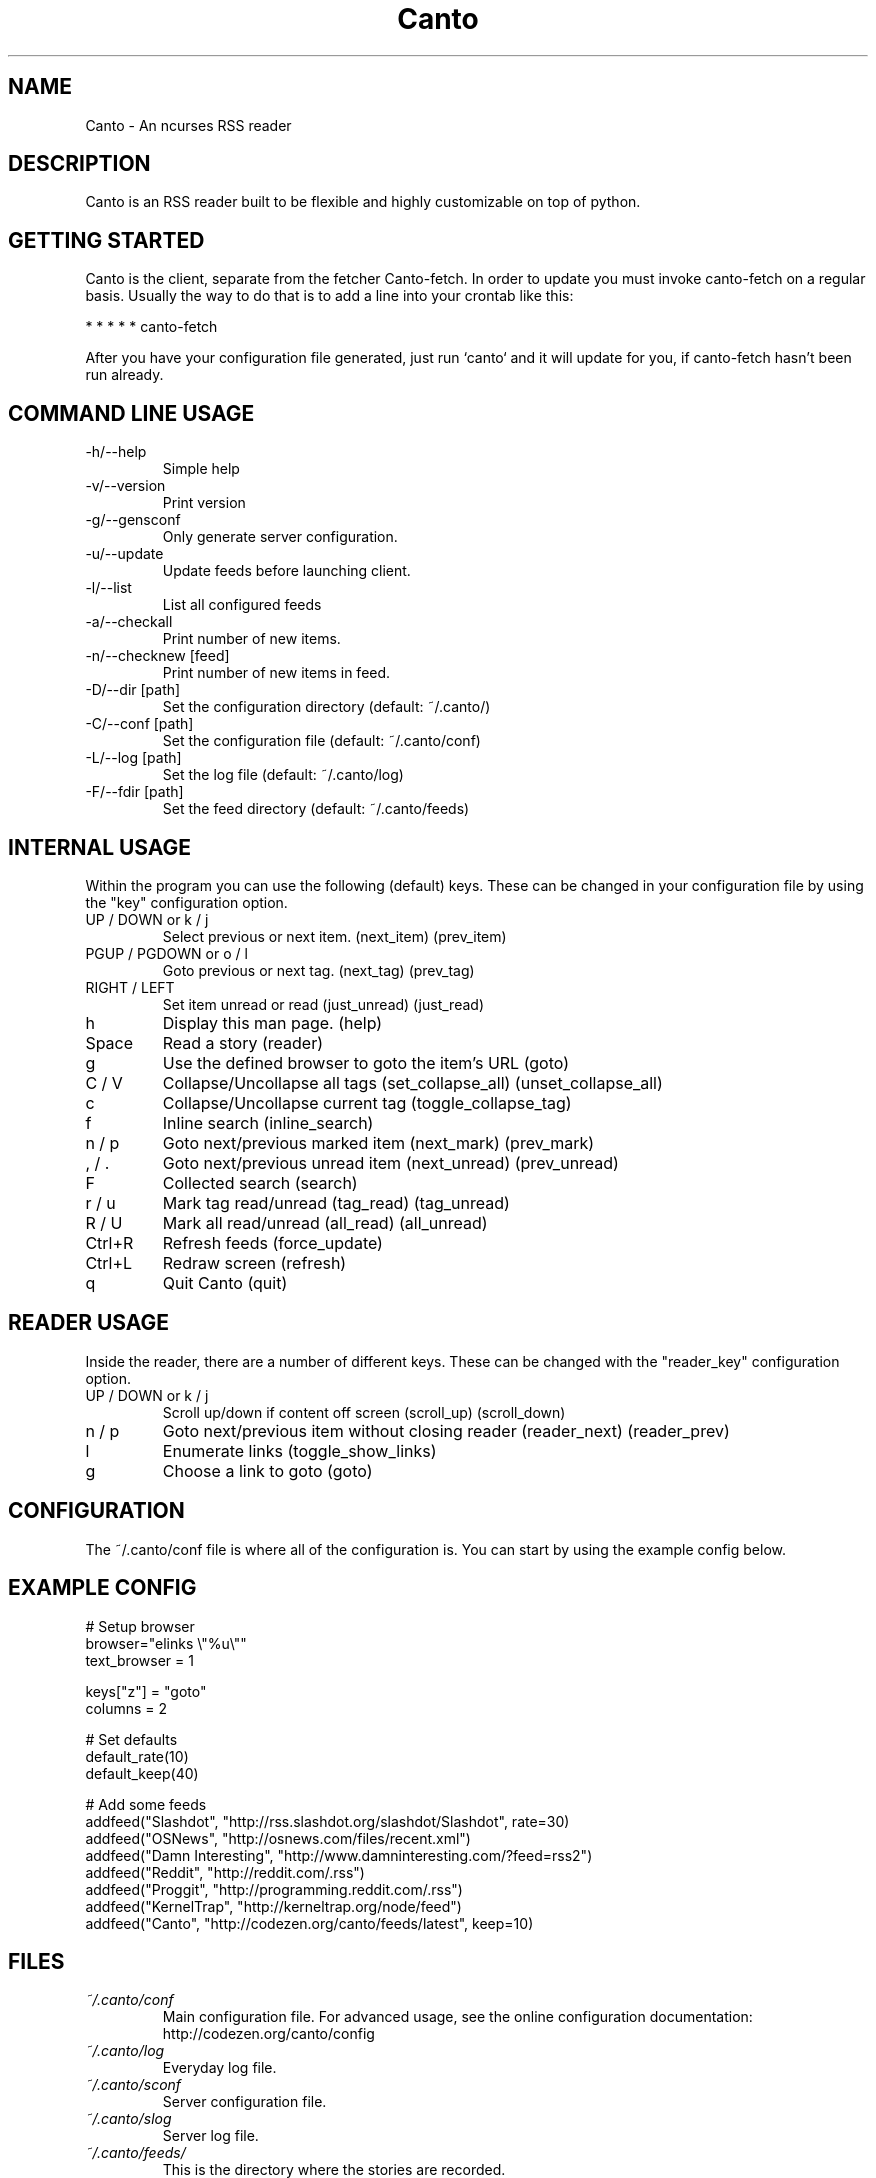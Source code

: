 .TH Canto 1 "MAN_DATE" "Version MAN_VERSION" "Canto"

.SH NAME
Canto \- An ncurses RSS reader
.SH DESCRIPTION
Canto is an RSS reader built to be flexible and highly customizable on top of python.

.SH GETTING STARTED
Canto is the client, separate from the fetcher Canto-fetch. In order to update you must invoke canto-fetch on a regular basis. Usually the way to do that is to add a line into your crontab like this:

* * * * * canto-fetch

After you have your configuration file generated, just run `canto` and it will update for you, if canto-fetch hasn't been run already.

.SH COMMAND LINE USAGE
.TP
-h/--help
Simple help

.TP
-v/--version
Print version

.TP
-g/--gensconf
Only generate server configuration.

.TP
-u/--update
Update feeds before launching client.

.TP
-l/--list
List all configured feeds

.TP
-a/--checkall
Print number of new items.

.TP
-n/--checknew [feed]
Print number of new items in feed.

.TP
-D/--dir [path]
Set the configuration directory (default: ~/.canto/)

.TP
-C/--conf [path]
Set the configuration file (default: ~/.canto/conf)

.TP
-L/--log [path]
Set the log file (default: ~/.canto/log)

.TP
-F/--fdir [path]
Set the feed directory (default: ~/.canto/feeds)

.SH INTERNAL USAGE
Within the program you can use the following (default) keys.
These can be changed in your configuration file by using the
"key" configuration option.

.TP
UP / DOWN or k / j
Select previous or next item. (next_item) (prev_item)

.TP
PGUP / PGDOWN or o / l
Goto previous or next tag. (next_tag) (prev_tag)

.TP
RIGHT / LEFT
Set item unread or read (just_unread) (just_read)

.TP
h
Display this man page. (help)

.TP
Space
Read a story (reader)

.TP
g
Use the defined browser to goto the item's URL (goto)

.TP
C / V
Collapse/Uncollapse all tags (set_collapse_all) (unset_collapse_all)

.TP
c
Collapse/Uncollapse current tag (toggle_collapse_tag)

.TP
f
Inline search (inline_search)

.TP
n / p
Goto next/previous marked item (next_mark) (prev_mark)

.TP
, / .
Goto next/previous unread item (next_unread) (prev_unread)

.TP
F
Collected search (search)

.TP
r / u
Mark tag read/unread (tag_read) (tag_unread)

.TP
R / U
Mark all read/unread (all_read) (all_unread)

.TP
Ctrl+R
Refresh feeds (force_update)

.TP
Ctrl+L
Redraw screen (refresh)

.TP
q
Quit Canto (quit)

.SH READER USAGE
Inside the reader, there are a number of different keys. These can be changed with the "reader_key" configuration option.

.TP
UP / DOWN or k / j
Scroll up/down if content off screen (scroll_up) (scroll_down)

.TP
n / p
Goto next/previous item without closing reader (reader_next) (reader_prev)

.TP
l
Enumerate links (toggle_show_links)

.TP
g
Choose a link to goto (goto)

.SH CONFIGURATION
The ~/.canto/conf file is where all of the configuration is. You can start by using the example config below.

.SH EXAMPLE CONFIG
.sp 1
.nf

# Setup browser
browser="elinks \\"%u\\""
text_browser = 1

keys["z"] = "goto"
columns = 2

# Set defaults
default_rate(10)
default_keep(40)

# Add some feeds
addfeed("Slashdot", "http://rss.slashdot.org/slashdot/Slashdot", rate=30)
addfeed("OSNews", "http://osnews.com/files/recent.xml")
addfeed("Damn Interesting", "http://www.damninteresting.com/?feed=rss2")
addfeed("Reddit", "http://reddit.com/.rss")
addfeed("Proggit", "http://programming.reddit.com/.rss")
addfeed("KernelTrap", "http://kerneltrap.org/node/feed")
addfeed("Canto", "http://codezen.org/canto/feeds/latest", keep=10)

.SH FILES
.TP
.I ~/.canto/conf
Main configuration file. For advanced usage, see the online configuration documentation: http://codezen.org/canto/config

.TP
.I ~/.canto/log
Everyday log file.

.TP
.I ~/.canto/sconf
Server configuration file.

.TP
.I ~/.canto/slog
Server log file.

.TP
.I ~/.canto/feeds/
This is the directory where the stories are recorded.

.SH BUGS
None known, but it's not outside of the realm of possibility =P.  

.SH HOMEPAGE
http://codezen.org/canto

.SH AUTHOR
Jack Miller <jack@codezen.org>
